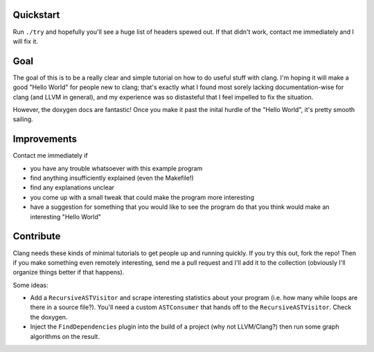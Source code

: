 Quickstart
==========

Run ``./try`` and hopefully you'll see a huge list of headers spewed out.
If that didn't work, contact me immediately and I will fix it.


Goal
====

The goal of this is to be a really clear and simple tutorial on how to do
useful stuff with clang. I'm hoping it will make a good "Hello World" for
people new to clang; that's exactly what I found most sorely lacking
documentation-wise for clang (and LLVM in general), and my experience was
so distasteful that I feel impelled to fix the situation.

However, the doxygen docs are fantastic! Once you make it past the inital
hurdle of the "Hello World", it's pretty smooth sailing.


Improvements
============

Contact me immediately if

* you have any trouble whatsoever with this example program

* find anything insufficiently explained (even the Makefile!)

* find any explanations unclear

* you come up with a small tweak that could make the program more
  interesting

* have a suggestion for something that you would like to see the program do
  that you think would make an interesting "Hello World"


Contribute
==========

Clang needs these kinds of minimal tutorials to get people up and running
quickly. If you try this out, fork the repo! Then if you make something
even remotely interesting, send me a pull request and I'll add it to the
collection (obviously I'll organize things better if that happens).

Some ideas:

* Add a ``RecursiveASTVisitor`` and scrape interesting statistics about
  your program (i.e. how many while loops are there in a source file?).
  You'll need a custom ``ASTConsumer`` that hands off to the
  ``RecursiveASTVisitor``.  Check the doxygen.

* Inject the ``FindDependencies`` plugin into the build of a project (why
  not LLVM/Clang?) then run some graph algorithms on the result.
